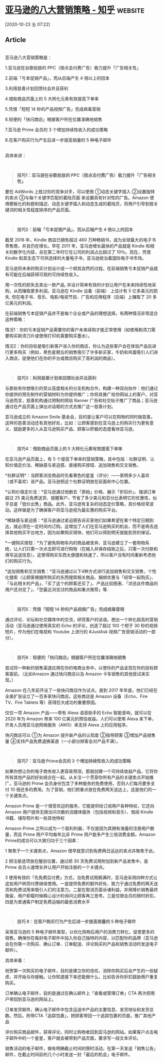 * [[https://zhuanlan.zhihu.com/p/38008757][亚马逊的八大营销策略 - 知乎]] :website:

[2020-10-23 五 07:22]

** Article

[[https://pic3.zhimg.com/v2-66eca44a62fab4b3393c75c7db04edde_b.jpg]]

\\

亚马逊八大营销策略是：

1.亚马逊在谷歌投放的 PPC（按点击付费广告）极力提升「广告相关性」

2.前端「亏本促销产品」，而从后端产生 4 倍以上的回本

3.利用慈善计划回馈社会并且获利

4.借助商品页面上的 5 大转化元素有效提高下单率

5.凭借「短短 14 秒的产品视频广告」完成病毒营销

6.轻便的「快闪商店」根据客户所在位置准确地销售

7.亚马逊 Prime 会员的 3 个增加持续性收入的成功策略

8.在客户购买行为产生后进一步提高销量的 5 种电子邮件

\\

具体来讲：

\\

#+BEGIN_QUOTE
  *技巧1：亚马逊在谷歌投放的 PPC（按点击付费广告）极力提升「广告相关性」*
#+END_QUOTE

要在 AdWords 上胜过你的竞争对手，可以使用 ①动态关键字插入 ②设置独特的卖点 ③与每个关键字匹配的着陆页面 来设置具有针对性的广告。Amazon 使用模板化的标题和描述、动态关键字插入和动态生成的着陆页，将用户引导到按关键词的相关性程度排序的产品页面。

\\

#+BEGIN_QUOTE
  *技巧2：前端「亏本促销产品」，而从后端产生 4 倍以上的回本*
#+END_QUOTE

截至 2016 年，Kindle 商店已拥有超过 460 万种畅销书，成为全球最大的电子书零售商，并且仍在增长。早在 2011 年，亚马逊增长最快的产品就是 Kindle 和相关的数字化内容，且在第二年时它在公司的利润占比超过了 10％。现在，凭借 Kindle 和其生态下可供选择的大量电子书，亚马逊统治着国际电子书市场。

亚马逊将未来的购买计划设计成一个顺其自然的过程，在前端销售亏本促销产品就有可能在后端获得可观的可持续性收入。

用一次性的损失去卖出一款产品, 并设计简单有效的计划让用户在未来持续性地采购，从而赚取更多利润。亚马逊在 Kindle 设备（前端） 上估计有 5 亿多美元的损失, 但在电子书、音乐、电影/电视节目、广告和应用程序（后端）上赚取了 20 多亿美元的利润。

在前端销售亏本促销产品并不是每个企业或产品的理想选择。有两种情况非常适合这种策略：

情况1：你的亏本促销产品需要你的客户未来续购才能正常使用（如使用剃须刀需要购买剃须刀片或使用打印机需要购买墨水）。

情况2：你的目标是吸引新客户进入你的商店，你认为这些客户会在体验产品后进行更多购买（例如，黑色星期五的销售吸引了许多新买家，牛奶和鸡蛋吸引人们进入商店，促使他们在你的平台或商店购买了高利润的商品）。

\\

#+BEGIN_QUOTE
  *技巧3：利用慈善计划来回馈社会并且获利*
#+END_QUOTE

与那些有你想吸引的受众高度相关的分支机构合作，构建一种双向协作：他们通过你提供的预先制作的营销材料为你提供推广；你将其推广给你网站上的客户。对亚马逊而言，慈善机构通过预制的网站 Banner 广告和社交帖子推广了商品；亚马逊通过在产品页面上弹出对话框的方式去推广这一慈善计划。

亚马逊成立的 Amazon Smile 基金会，目的是让客户可以在购物的同时做慈善。这样的慈善活动还有其他好处，比如：让顾客感到在亚马逊上的购买行为更有意义、鼓励更多的人从亚马逊购买产品、顾客以积极的态度看待亚马逊。

\\

#+BEGIN_QUOTE
  *技巧4：借助商品页面上的 5 大转化元素有效提高下单率*
#+END_QUOTE

在亚马逊产品页面上，有 5 个提高下单率的营销策略，其中包括：社群证明、认知价值定价法、稀缺感与紧迫感、直接购买按钮、追加销售和交叉销售。

*社群证明*：当顾客浏览商品时先看黄色的星星（评分）------表明多少人喜欢（或不喜欢）该产品。亚马逊把这个社群证明放在前面和中心位置。

*认知价值定价法：*亚马逊通过他删去「原始」价格、展示「折扣价」、强调订单超过 25 美元免费送货、提醒客户，节省了多少美元和百分比表明它的优惠性，似乎总是「低价出售」商品。此外，亚马逊有复杂的动态定价策略，其价格经常波动。这样做是为了确保客户将亚马逊视为最实惠的购买平台。

*稀缺感与紧迫感：*亚马逊通过紧迫感告诉买家他们如果希望在某个特定日期到达，就必须在一定时间内订购。这增加了人们在亚马逊购买的机会，而不是再去选择其他购买平台地方，因为如果购买得快，他们可以得到明天就能到货的保证。

*一键购买按钮：*为了避免购物车内的商品被舍弃，亚马逊建立了一套购物系统，让人们只需一次点击即可进行购物（在输入并保存结账之后，只需一次付款和填写运送信息）。这使得购买东西太便捷和快速了，所以客户没有时间重新考虑他们的购买行为。

*追加销售和交叉销售：*亚马逊通过以下4种方式进行追加销售和交叉销售，个性化搜索（让顾客根据所购买的东西搜索相关商品、捆绑优惠与「经常一起购买」、「与此相关的产品」、「买了这个的顾客还买了」、产品比较图表、「浏览此件商品的用户还浏览了」、「您最近浏览过的商品和重点推荐」等.

\\

#+BEGIN_QUOTE
  *技巧5：凭借「短短 14 秒的产品视频广告」完成病毒营销*
#+END_QUOTE

通过评论、论坛和社交媒体中的交流，研究客户的话语。想出一个转化超高的营销活动（亚马逊通过使用真实的 Echo 的评论，创造了超过 100 个短于 30 秒的视频短片，作为他们在电视和 Youtube 上进行的 #JustAsk 视频广告营销活动的一部分）。

\\

#+BEGIN_QUOTE
  *技巧6：轻便的「快闪商店」根据客户所在位置准确地销售*
#+END_QUOTE

尝试将一种新的销售渠道应用在你的电商业务中，以使你的产品呈现在你的目标顾客面前。（比如Amazon 通过快闪商店以及 Amazon 卡车销售的其他尝试来实现。）

Amazon 在几年前开设了一些快闪商店作为试点。直到 2017 年年底，他们已经在全美扩张设立了一百多家快闪商店。这些商店是 Amazon 设备（Echo、Fire TV、Fire Tablets 等）获得巨大成功的重要原因。

仅仅一项 Amazon 产品------带有 Alexa 语音助手的 Echo 智能音响，就可以在 2020 年为 Amazon 带来 100 亿美元的预估收益。人们可以使用 Alexa 来下单，开发人员用亚马逊网络服务（AWS）来支持 Alexa 上的应用程序。

快闪商店可以 ①为 Amazon 提升新产品的认知度 ②指导顾客 ③增加产品销售量 ④支持产品免费退换渠道（一小部分顾客会对产品不满）。

\\

#+BEGIN_QUOTE
  *技巧7：亚马逊 Prime会员的 3 个增加持续性收入的成功策略*
#+END_QUOTE

如果你想让你的电子商务收入更容易预测，那就创建一个可持续收益产品，它将你所有其他产品的好处结合在一起。从关注一个贯穿你所有产品的关键卖点开始推广。亚马逊的 Prime 会员身份包含了多种服务的免费使用，否则人们每月要多支付 10 倍还多的费用。为了营销，他们把重点放在免费两天送达上，这是他们的一个关键卖点。

Amazon Prime 是一个很受欢迎的服务，它能提供给订阅用户各种特权，它还向 Amazon 用户提供无限访问次数的流媒体服务（包括视频和音乐）、借阅 Kindle 书籍、储存照片和一些其他特权

Amazon Prime 之所以成为一个盈利利器，不仅是因为其拥有海量的注册用户数量，而且 Prime 用户平均每年比非 Prime 用户能多产生三倍消费金额。Amazon Prime的成功可以大致归功于三个因素：

1 聚焦于一个关键卖点，Amazon 很早就意识到免费两日运达的卖点并聚焦于此。

2 把注册选项放在醒目位置，通过把 30 天免费试用附加到新产品发售中，是 Prime 会员火速增长并让用户开始注册的一个关键点。

3 使用有效的「先免费后付费」方式，当免费试用期满时，亚马逊采用四种方式让这些用户转而付费继续使用。一是提供免费的额外好处、致力于通过免费的两天送货和免费试用来吸引人们的注意力。二是在取消页面诉诸利益，并用降价销售最终挽留，用户卸载时候精心设计的询问让顾客再三思考。三是仅限会员的限时折扣，四是为普通客户制定免费运输的最低消费水平

\\

#+BEGIN_QUOTE
  *技巧 8：在客户购买行为产生后进一步提高销量的 5 种电子邮件*
#+END_QUOTE

采用亚马逊的 5 种电子邮件类型，以优化购物后用户的消费力转化，促使更多的销售。确保你在每封电子邮件中加入你自己独特的内容，以匹配你的品牌（亚马逊会在你第一次购买、确认订单、订单配送、评论购买的产品和销售活动时发送电子邮件）。

具体来看：

祝贺第一次购买的电子邮件，目的是建立你的信任，消除你购买后会产生的一些疑虑，并开始与你接触。让你知道接下来还能做什么，比如告诉你折扣鼓励用户重复购买。

订单确认电子邮件，目的是通过在确认邮件上「查看或管理订单」CTA 再次把用户带回到亚马逊的网站上。

订单发货邮件，确认电子邮件中包含运送中产品的主要信息、发货地址和发货总数。然后，附带CTA「追踪包裹」，把顾客带回一个追踪包裹的页面，推广其他产品

评价购买商品邮件，获得评论，同时让购物者回到亚马逊的网站。如果客户点击电子邮件中的一个星星，客户就会被带到产品页面，要求写一段文本评论。

销售活动的电子邮件，做有明确截止时间的限时活动，在第一天发送「销售公告」邮件，在截止时间前的几个小时发送一封「最后的机会」电子邮件。

[[https://pic3.zhimg.com/v2-b57870197ba98fbeaed571b58433342e_b.jpg]]
